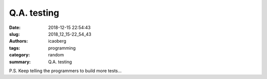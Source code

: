 Q.A. testing
############

:date: 2018-12-15 22:54:43
:slug: 2018_12_15-22_54_43
:authors: icaoberg
:tags: programming
:category: random
:summary: Q.A. testing

.. raw:: html

  <blockquote class="twitter-tweet" data-lang="en"><p lang="nl" dir="ltr">QA Engineer walks into a bar. Orders a beer. Orders 0 beers. Orders 999999999 beers. Orders a lizard. Orders -1 beers. Orders a sfdeljknesv.</p>&mdash; Bill Sempf (@sempf) <a href="https://twitter.com/sempf/status/514473420277694465?ref_src=twsrc%5Etfw">September 23, 2014</a></blockquote><script async src="https://platform.twitter.com/widgets.js" charset="utf-8"></script>

P.S. Keep telling the programmers to build more tests...
